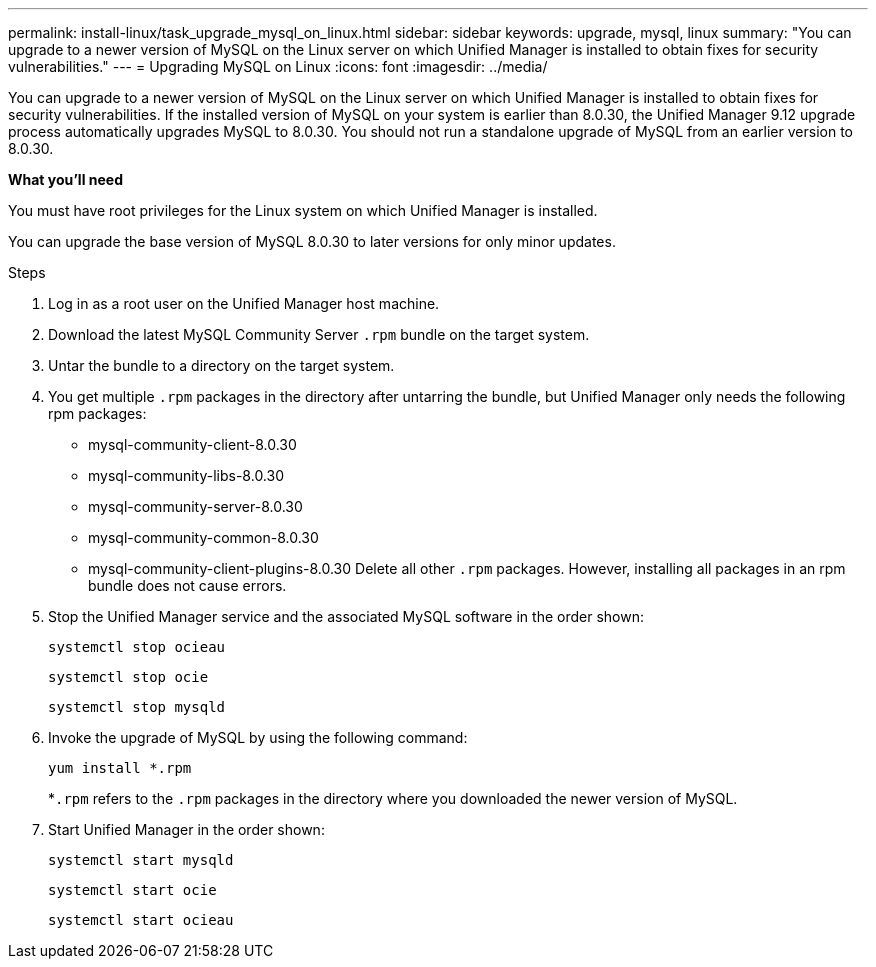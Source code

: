 ---
permalink: install-linux/task_upgrade_mysql_on_linux.html
sidebar: sidebar
keywords: upgrade, mysql, linux
summary: "You can upgrade to a newer version of MySQL on the Linux server on which Unified Manager is installed to obtain fixes for security vulnerabilities."
---
= Upgrading MySQL on Linux
:icons: font
:imagesdir: ../media/

[.lead]
You can upgrade to a newer version of MySQL on the Linux server on which Unified Manager is installed to obtain fixes for security vulnerabilities. If the installed version of MySQL on your system is earlier than 8.0.30, the Unified Manager 9.12 upgrade process automatically upgrades MySQL to 8.0.30. You should not run a standalone upgrade of MySQL from an earlier version to 8.0.30.

*What you'll need*

You must have root privileges for the Linux system on which Unified Manager is installed.

You can upgrade the base version of MySQL 8.0.30 to later versions for only minor updates.

.Steps

. Log in as a root user on the Unified Manager host machine.
. Download the latest MySQL Community Server `.rpm` bundle on the target system.
. Untar the bundle to a directory on the target system.
. You get multiple `.rpm` packages in the directory after untarring the bundle, but Unified Manager only needs the following rpm packages:
 ** mysql-community-client-8.0.30
 ** mysql-community-libs-8.0.30
 ** mysql-community-server-8.0.30
 ** mysql-community-common-8.0.30
 ** mysql-community-client-plugins-8.0.30
Delete all other `.rpm` packages. However, installing all packages in an rpm bundle does not cause errors.
. Stop the Unified Manager service and the associated MySQL software in the order shown:
+
`systemctl stop ocieau`
+
`systemctl stop ocie`
+
`systemctl stop mysqld`
. Invoke the upgrade of MySQL by using the following command:
+
`yum install *.rpm`
+
*`.rpm` refers to the `.rpm` packages in the directory where you downloaded the newer version of MySQL.

. Start Unified Manager in the order shown:
+
`systemctl start mysqld`
+
`systemctl start ocie`
+
`systemctl start ocieau`
